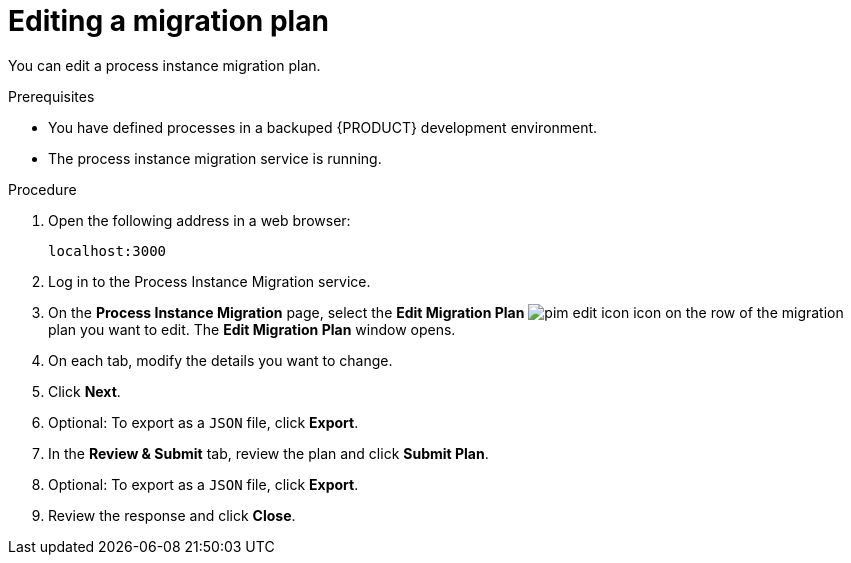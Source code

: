 [id='process-instance-migration-editing-plan-proc']
= Editing a migration plan

You can edit a process instance migration plan.

.Prerequisites
* You have defined processes in a backuped {PRODUCT} development environment.
* The process instance migration service is running.

.Procedure
. Open the following address in a web browser:
+
----
localhost:3000
----
. Log in to the Process Instance Migration service.
. On the *Process Instance Migration* page, select the *Edit Migration Plan* image:processes/pim-edit-icon.png[] icon on the row of the migration plan you want to edit. The *Edit Migration Plan* window opens.
. On each tab, modify the details you want to change.
. Click *Next*.
. Optional: To export as a `JSON` file, click *Export*.
. In the *Review & Submit* tab, review the plan and click *Submit Plan*.
. Optional: To export as a `JSON` file, click *Export*.
. Review the response and click *Close*.
